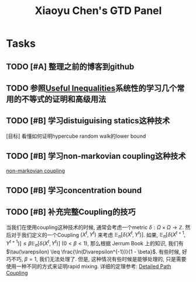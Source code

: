 #+OPTIONS: p:t
#+TITLE: Xiaoyu Chen's GTD Panel
 #+begin_comment
_This file is used to record the Daily/Weekly agenda of mine._
_This file is uesd to record some long term tasks._
*To improve the efficiency and use of time.*
/Any Project specific TodoList will not appear in this place but will appear in the project's folder/
*reference*:
	[[http://www.zmonster.me/2018/02/28/org-mode-capture.html][使用 capture 功能快速记录]]
	[[http://linzhichu.github.io/computers/2018/02/28/org-agenda][使用Org Mode管理日常任务]]
	[[https://www.youtube.com/watch?v=jmZP9To4kv8&t=616s][我的 Org mode GTD 工作流 (子龙山人)]]
 #+end_comment

* Tasks
** TODO [#A] 整理之前的博客到github
** TODO 参照[[file:~/Desktop/ineq.pdf][Useful Inequalities]]系统性的学习几个常用的不等式的证明和高级用法
** TODO [#B] 学习distuiguising statics这种技术
   [目标] 看懂如何证明hypercube random walk的lower bound

** TODO [#B] 学习non-markovian coupling这种技术
   [[file:~/Desktop/intuition%20behind%20rapid%20mixing/non-markovian%20coupling.pdf][non-markovian coupling]]
** TODO [#B] 学习concentration bound
** TODO [#B] 补充完整Coupling的技巧
   当我们在使用coupling这种技术的时候, 通常会考虑一个metric $\delta: \Omega \times \Omega \to \mathbb{Z}$.
   然后对于我们定义的一个Coupling $(X^t, Y^t)$ 来考虑 $\mathbb{E}_\pi[\delta(X^t, Y^t)]$.
   如果, $\mathbb{E}_\pi[\delta(X^{t+1}, Y^{t+1})] \leq \beta \mathbb{E}_\pi [\delta(X^t, Y^t)]$ ($0 < \beta < 1$), 
   那么根据 Jerrum Book 上的知识, 我们有 $\tau(\varepsilon) \leq \frac{\ln(D\varepsilon^{-1})}{1 - \beta}$.
   有些时候, 好巧不巧, $\beta = 1$, 我们无法处理了.
   但是, 这种情况有些时候是能够处理的, 只是需要使用一种不同的方式来证明rapid mixing.
   详细的定理参考: [[file:~/Desktop/detailed%20path%20coupling.pdf][Detailed Path Coupling]]
    
